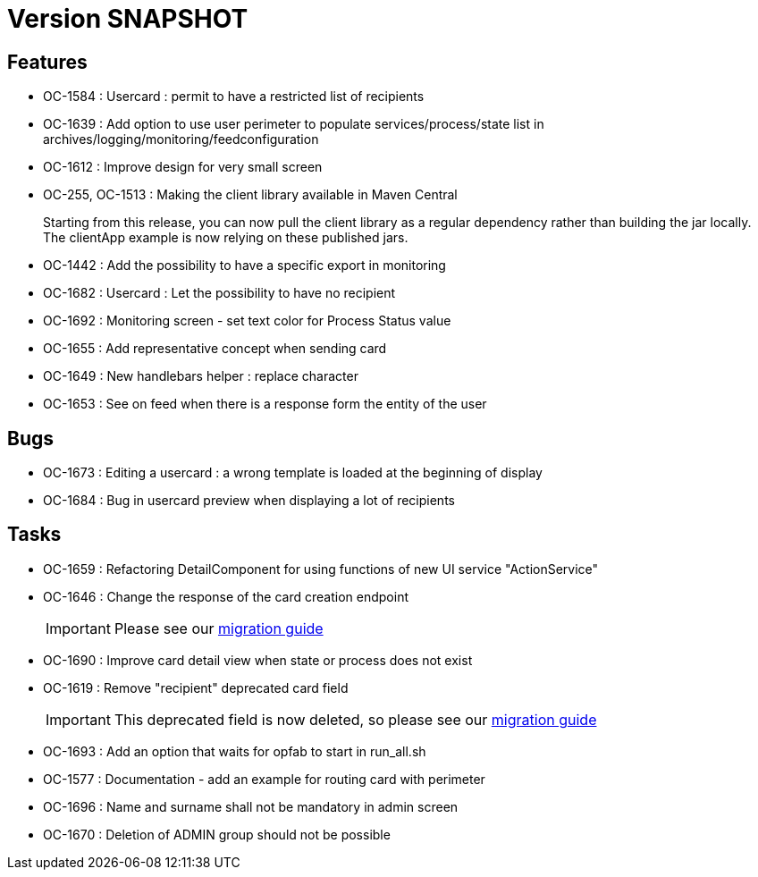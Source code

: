 // Copyright (c) 2018-2021 RTE (http://www.rte-france.com)
// See AUTHORS.txt
// This document is subject to the terms of the Creative Commons Attribution 4.0 International license.
// If a copy of the license was not distributed with this
// file, You can obtain one at https://creativecommons.org/licenses/by/4.0/.
// SPDX-License-Identifier: CC-BY-4.0

= Version SNAPSHOT

== Features

* OC-1584 : Usercard : permit to have a restricted list of recipients
//TODO Add link to documentation/example once it's generated
* OC-1639 : Add option to use user perimeter to populate services/process/state list in archives/logging/monitoring/feedconfiguration
//TODO Add link to documentation/example once it's generated
* OC-1612 : Improve design for very small screen
* OC-255, OC-1513 : Making the client library available in Maven Central
+
Starting from this release, you can now pull the client library as a regular dependency rather than building the jar locally. The clientApp example is now relying on these published jars.

* OC-1442 : Add the possibility to have a specific export in monitoring
// TODO : add link to documentation 

* OC-1682 : Usercard : Let the possibility to have no recipient
* OC-1692 : Monitoring screen - set text color for Process Status value
* OC-1655 : Add representative concept when sending card
* OC-1649 : New handlebars helper : replace character
* OC-1653 : See on feed when there is a response form the entity of the user

== Bugs

* OC-1673 : Editing a usercard : a wrong template is loaded at the beginning of display
* OC-1684 : Bug in usercard preview when displaying a lot of recipients

== Tasks

* OC-1659 : Refactoring DetailComponent for using functions of new UI service "ActionService"
* OC-1646 : Change the response of the card creation endpoint
+
IMPORTANT: Please see our https://opfab.github.io/documentation/current/docs/single_page_doc.html#_migration_guide_from_release_2_4_0_to_release_2_5_0[migration guide]
+
* OC-1690 : Improve card detail view when state or process does not exist
* OC-1619 : Remove "recipient" deprecated card field
+
IMPORTANT: This deprecated field is now deleted, so please see our https://opfab.github.io/documentation/current/docs/single_page_doc.html#_migration_guide_from_release_2_4_0_to_release_2_5_0[migration guide]
* OC-1693 : Add an option that waits for opfab to start in run_all.sh
* OC-1577 : Documentation - add an example for routing card with perimeter
* OC-1696 : Name and surname shall not be mandatory in admin screen
* OC-1670 : Deletion of ADMIN group should not be possible

